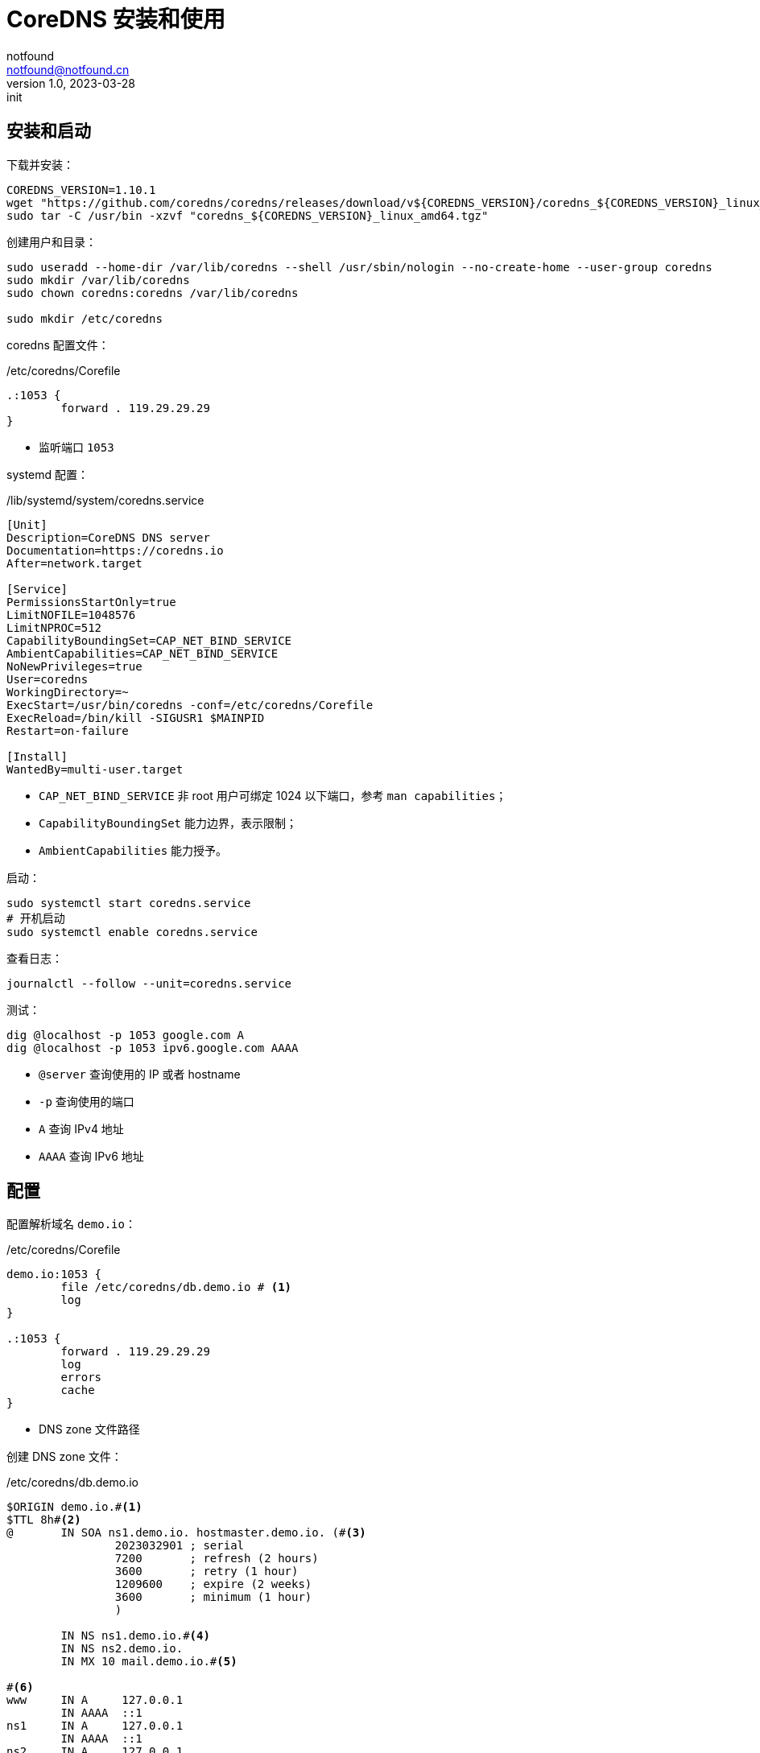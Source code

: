 = CoreDNS 安装和使用
notfound <notfound@notfound.cn>
1.0, 2023-03-28: init

:page-slug: linux-coredns
:page-category: cloud-native
:page-tags: dns

== 安装和启动

下载并安装：

[source,bash]
----
COREDNS_VERSION=1.10.1
wget "https://github.com/coredns/coredns/releases/download/v${COREDNS_VERSION}/coredns_${COREDNS_VERSION}_linux_amd64.tgz"
sudo tar -C /usr/bin -xzvf "coredns_${COREDNS_VERSION}_linux_amd64.tgz"
----

创建用户和目录：

[source,bash]
----
sudo useradd --home-dir /var/lib/coredns --shell /usr/sbin/nologin --no-create-home --user-group coredns
sudo mkdir /var/lib/coredns
sudo chown coredns:coredns /var/lib/coredns

sudo mkdir /etc/coredns
----

coredns 配置文件：

./etc/coredns/Corefile
[source,corefile]
----
.:1053 {
	forward . 119.29.29.29
}
----
* 监听端口 `1053`

systemd 配置：

./lib/systemd/system/coredns.service
[source,systemd]
----
[Unit]
Description=CoreDNS DNS server
Documentation=https://coredns.io
After=network.target

[Service]
PermissionsStartOnly=true
LimitNOFILE=1048576
LimitNPROC=512
CapabilityBoundingSet=CAP_NET_BIND_SERVICE
AmbientCapabilities=CAP_NET_BIND_SERVICE
NoNewPrivileges=true
User=coredns
WorkingDirectory=~
ExecStart=/usr/bin/coredns -conf=/etc/coredns/Corefile
ExecReload=/bin/kill -SIGUSR1 $MAINPID
Restart=on-failure

[Install]
WantedBy=multi-user.target
----
* `CAP_NET_BIND_SERVICE` 非 root 用户可绑定 1024 以下端口，参考 `man capabilities`；
* `CapabilityBoundingSet` 能力边界，表示限制；
* `AmbientCapabilities` 能力授予。

启动：

[source,bash]
----
sudo systemctl start coredns.service
# 开机启动
sudo systemctl enable coredns.service
----

查看日志：

[source,bash]
----
journalctl --follow --unit=coredns.service
----

测试：

[source,bash]
----
dig @localhost -p 1053 google.com A
dig @localhost -p 1053 ipv6.google.com AAAA
----
* `@server` 查询使用的 IP 或者 hostname
* `-p` 查询使用的端口
* `A` 查询 IPv4 地址
* `AAAA` 查询 IPv6 地址

== 配置

配置解析域名 `demo.io`：

./etc/coredns/Corefile
[source,corefile]
----
demo.io:1053 {
	file /etc/coredns/db.demo.io # <1>
	log
}

.:1053 {
	forward . 119.29.29.29
	log
	errors
	cache
}
----
* DNS zone 文件路径

创建 DNS zone 文件：

./etc/coredns/db.demo.io
[source,dns-zone]
----
$ORIGIN demo.io.#<1>
$TTL 8h#<2>
@       IN SOA ns1.demo.io. hostmaster.demo.io. (#<3>
                2023032901 ; serial
                7200       ; refresh (2 hours)
                3600       ; retry (1 hour)
                1209600    ; expire (2 weeks)
                3600       ; minimum (1 hour)
                )

        IN NS ns1.demo.io.#<4>
        IN NS ns2.demo.io.
        IN MX 10 mail.demo.io.#<5>

#<6>
www     IN A     127.0.0.1
        IN AAAA  ::1
ns1     IN A     127.0.0.1
        IN AAAA  ::1
ns2     IN A     127.0.0.1
        IN AAAA  ::1
mail    IN A     127.0.0.1
        IN AAAA  ::1
@       IN A     127.0.0.1
        IN AAAA  ::1
*       IN A     127.0.0.1
        IN AAAA  ::1
----
<1> 源，语法：
+
[source,text]
----
$ORIGIN <domain-name> [<comment>]
----
+
<2> TTL 默认生存时间；
+
<3> SOA 语法，多行时需要使用 `()`，`;` 可用来单行注释：
+
[source,text]
----
name class type mname rname serial refresh retry expire minimum
----
+
* `name` 区域名称，使用 `@` 时会被替换为 `$ORIGIN`；
* `class` 在 SOA 记录中，始终为 `IN`(Internet)；
* `type` 在 SOA 记录中，始终为 `SOA`；
* `mname` 此区域的主域名服务器主机名；
* `rname` 负责此区域的邮箱，将邮箱的 `@` 替换为 `.`；
* `serial` 区域文件的版本号，主服务器序列大时次域名服务器才会更新，通常的格式为 `<year><month><day><two-digit-number>`；
* `refresh` 次服务器刷新时间；
* `retry` 次服务器失败重试时间；
* `expire` 次服务器失败后，停止查询时间；
<4> 此区域的权威 DNS 服务器，区域需要至少一个域名服务器 (`NS`) 记录， 但 RFC 1912 要求两个。
<5> 邮件交换器 (`MX`)，数字为优先级，数字越小优先级越高
<6> 设置域名解析：
a. `A` IPv4 地址，`AAAA` IPv6 地址
b. `@` 直接解析主域名，`*` 泛解析二级域名

测试:

[source,bash]
----
host -p 1053 demo.io
# demo.io has address 127.0.0.1
# demo.io has IPv6 address ::1
# demo.io mail is handled by 10 mail.demo.io.
host -p 1053 app.demo.io
# app.demo.io has address 127.0.0.1
# app.demo.io has IPv6 address ::1
----

== 配置系统 DNS 解析

修改文件：

./etc/systemd/resolved.conf
[source,conf]
----
DNS=127.0.0.1:1053
----

重启：

[source,bash]
----
sudo systemctl restart systemd-resolved.service
----

== 参考

* man capabilities
* https://coredns.io/manual/toc/
* https://github.com/coredns/deployment/tree/master/systemd
* https://unix.stackexchange.com/questions/580597/what-is-the-difference-between-ambientcapabilities-and-capabilityboundingset
* https://www.cisco.com/c/zh_cn/support/docs/ip/domain-name-system-dns/12684-dns-resource.html
* https://access.redhat.com/documentation/zh-cn/red_hat_enterprise_linux/9/html/managing_networking_infrastructure_services/assembly_configuring-zones-on-a-bind-dns-server_assembly_setting-up-and-configuring-a-bind-dns-server
